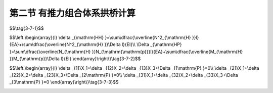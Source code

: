 第二节  有推力组合体系拱桥计算
---------------------------------

.. raw:: html

 <h3 id="test111"> 第二节  有推力组合体系拱桥计算</h3>
 <p style="text-align:justify;font-family:times new roman"><a href="#idA3-7.17"> [A3-7.17]</a><span id="idA3-7.17"> 桁架拱桥和刚架拱桥的计算分析，可分为采用解析法计算（手算）和采用有限元方法利用结构分析软件进行计算（计算机计算）两种方法。在计算中应注意以下问题：第一，不论是桁架拱桥还是刚架拱桥，桥面板都是在预制的桁架拱片或刚架拱纵梁上逐步施工成型的，桥面板初期不参与拱片受力，因此，计算恒载时只考虑上弦杆或纵梁截面在施工过程中的变化及相应的徐变效应。第二，整体式拱桥横向是由多个整体式拱片通过横向联结系形成整体的，计算中可分析一个拱片受力（手算法多用），然后考虑横向分布系数，而有限元法求解目前多采用空间整体模型进行分析；第三，拱脚处应按实际施工及使用状态模拟为铰接或固结。</span></p>
 
 <p style="text-align:justify;font-family:times new roman"><a href="#id3.7.2.1">一、桁架拱桥</a> <span id="id3.7.2.1"> </span></p>
 <p style="text-align:justify;font-family:times new roman"><a href="#idA3-7.18"> [A3-7.18]</a><span id="idA3-7.18"> 1. 解析法计算简介<br>当采用力法手算桁架拱桥时，为简化计算，以单片拱片为计算对象，以各杆件的轴线形成结构计算图线，将桁架拱的结点处理为理想铰接。在桁架与实腹段联结的截面处，按平截面假定利用刚臂将各构件计算图线相连。这样可将桁架拱桥可简化为外部一次超静定、内部静定的双铰桁架拱式结构，以水平推力H作为赘余力，简化计算模型如<a href="#image3.7.8">图3-7-8</a>所示。</span></p>
 
  <body>

  <style type="text/css">
      #image3.7.8{
         margin-left:50px;
      }
  </style>

  <link rel="stylesheet" type="text/css" href="../_static/viewer.min.css"/>
  <script src="../_static/viewer.min.js" type="text/javascript" charset="utf-8"></script>
  <div style="text-align:center;"><img id="image3.7.8" src="../_static/fig/3-7-8.jpg" alt="Picture"></div>
  <p style="color: dimgray;text-align: center;font-family:times new roman">图3-7-8  桁架拱桥上邵结构简化计算模型</p>
  <script type="text/javascript">var viewer = new Viewer(document.getElementById('image3.7.8'));</script>

  </body>
 
  <p style="text-align:justify;font-family:times new roman">由H方向的结构变形协调条件，可得：</p>
 
$$\\tag{3-7-1}$$ 

.. raw:: html

  <style>
      #biaoge {
         border: 2px solid black;
         border-collapse: collapse;
         margin-bottom:1px;
        
      }
      th, td {
         padding-top: 5px;
         padding-bottom:5px;
         padding-left:5px;
         padding-right:5px;
         border: 1px solid black;
         vertical-align: middle;
         
      }
      #eqzs {
         border: 0px;
      }
      #dhbg {
        vertical-align: middle;
      }
     </style>

 <table border="0" style="font-family:times new roman" id="gongshi">
 <tr>
 <td width="70px" align='right'  id="eqzs" >式中：</td>
 <td width="70px" align='right'  id="eqzs" ><i>Δ</i><sub>HP</sub></td>
 <td width="50px" align='left'   id="eqzs">——</td>
 <td width="750px" align='left'  id="eqzs">外荷载作用下基本结构在H方向的变位；</td>
 </tr>
  <tr>
 <td  align='left' id="eqzs"> </td>
 <td  align='right'  id="eqzs" ><i>δ</i><sub>HH</sub></td>
 <td  align='left' id="eqzs">——</td>
 <td  align='left'  id="eqzs">基本结构在赘余力<math xmlns="http://www.w3.org/1998/Math/MathML" ><mover><mi>H</mi><mo accent="false">¯</mo></mover><mo>=</mo><mn>1</mn></math>作用下支点的水平变位。</td>
 </tr>
  </table>
      
  <p style="text-align:justify;font-family:times new roman">计算<i>Δ</i><sub>HP</sub>、<i>δ</i><sub>HH</sub>时，桁架部分的杆件只考虑轴向力，实腹段部分只考虑弯矩（轴向力影响很小，可不考虑）。因此：</p>

$$\\left.\\begin{array}{l}
\\delta _{\\mathrm{HH} }=\\sum\\dfrac{\\overline{N^2_{\\mathrm{H} }}l}{EA}+\\sum\\dfrac{\\overline{N^2_{\\mathrm{H} }}\\Delta l}{EI}\\\\
\\Delta _{\\mathrm{HP} }=\\sum\\dfrac{\\overline{N_{\\mathrm{H} }}N_{\\mathrm{\\mathrm{p}}}l}{EA}+\\sum\\dfrac{\\overline{M_{\\mathrm{H} }}M_{\\mathrm{p}}\\Delta l}{EI}
\\end{array}\\right\\}\\tag{3-7-2}$$ 

.. raw:: html

  <style>
      #biaoge {
         border: 2px solid black;
         border-collapse: collapse;
         margin-bottom:1px;
        
      }
      th, td {
         padding-top: 5px;
         padding-bottom:5px;
         padding-left:5px;
         padding-right:5px;
         border: 1px solid black;
         vertical-align: middle;
         
      }
      #eqzs {
         border: 0px;
      }
      #dhbg {
        vertical-align: middle;
      }
     </style>

 <table border="0" style="font-family:times new roman" id="gongshi">
 <tr>
 <td width="70px" align='right'  id="eqzs" >式中：</td>
 <td width="70px" align='right'  id="eqzs" ><math xmlns="http://www.w3.org/1998/Math/MathML" ><mover><msub><mi>N</mi><mrow><mrow><mi mathvariant="normal">H</mi></mrow></mrow></msub><mo accent="false">¯</mo></mover><mo>、</mo><msub><mi>N</mi><mrow><mrow><mi mathvariant="normal">p</mi></mrow></mrow></msub></math></td>
 <td width="50px" align='left'   id="eqzs">——</td>
 <td width="750px" align='left'  id="eqzs">分别为<math xmlns="http://www.w3.org/1998/Math/MathML" ><mover><mi>H</mi><mo accent="false">¯</mo></mover><mo>=</mo><mn>1</mn></math>和外荷载作用于基本结构时桁架杆件的轴向力；</td>
 </tr>
  <tr>
 <td  align='left' id="eqzs"> </td>
 <td  align='right'  id="eqzs" ><math xmlns="http://www.w3.org/1998/Math/MathML" display="block"><mover><msub><mi>M</mi><mrow><mrow><mi mathvariant="normal">H</mi></mrow></mrow></msub><mo accent="false">¯</mo></mover><mo>、</mo><msub><mi>M</mi><mrow><mrow><mi mathvariant="normal">p</mi></mrow></mrow></msub></math></td>
 <td  align='left' id="eqzs">——</td>
 <td  align='left'  id="eqzs">分别为<math xmlns="http://www.w3.org/1998/Math/MathML" ><mover><mi>H</mi><mo accent="false">¯</mo></mover><mo>=</mo><mn>1</mn></math>和外荷载作用于基本结构时实腹段截面的弯矩；</td>
 </tr>
   <tr>
 <td  align='left' id="eqzs"> </td>
 <td  align='right'  id="eqzs" ><i>l</i>、<i>A</i></td>
 <td  align='left' id="eqzs">——</td>
 <td  align='left'  id="eqzs">桁架杆件的长度和截面面积；</td>
 </tr>
   <tr>
 <td  align='left' id="eqzs"> </td>
 <td  align='right'  id="eqzs" ><i>Δl</i>、<i>I</i></td>
 <td  align='left' id="eqzs">——</td>
 <td  align='left'  id="eqzs">用分段总和法计算实腹段变位时，实腹各分段的长度和截面惯性矩。</td>
 </tr>
 </table>
      
  <p style="text-align:justify;font-family:times new roman">在进行活载内力计算时，只要将外荷载取为<i>P</i>=1，并依次作用于桁架拱上弦各结点与跨中实腹段各分段点，按式（3-7-1）求出相应的<i>H</i>值，即求得<i>H</i>的影响线。然后再用静力平衡条件求得各杆件的内力影响线及实腹段的弯矩影响线。</p>

 <p style="text-align:justify;font-family:times new roman"><a href="#idA3-7.18"> [A3-7.18]</a><span id="idA3-7.18"> 2. 有限元法分析要点<br>桁架拱桥的结构分析主要采用结构有限元分析软件进行计算。<br>以各构件的轴线作为计算图线，同时应注意施工过程中上弦杆和实腹段截面将由预制截面变成与桥面板组合的组合截面的变化过程（<a href="#image3.7.9">图3-7-9</a>）。各杆件之间的连接可不再假定为铰接，即视为刚结。值得注意的是，由于桁架拱桥这类桥型自身的组合结构导致整体性不足的特点，国内已经较少修建，所以桁架拱有限元计算分析时往往面对的是服役多年的桁架拱桥，此类桥梁建模时应注意各杆件之间的连接是否已经开裂，从而在模拟中按照其实际状况处理为铰接或者刚接</span></p>

  <body>

  <style type="text/css">
      #image3.7.9{
         margin-left:50px;
      }
  </style>

  <link rel="stylesheet" type="text/css" href="../_static/viewer.min.css"/>
  <script src="../_static/viewer.min.js" type="text/javascript" charset="utf-8"></script>
  <div style="text-align:center;"><img id="image3.7.9" src="../_static/fig/3-7-9.jpg" alt="Picture"></div>
  <p style="color: dimgray;text-align: center;font-family:times new roman">图3-7-9  桁架拱桥实腹段与空腹上弦杆组合截面</p>
  <script type="text/javascript">var viewer = new Viewer(document.getElementById('image3.7.9'));</script>

  </body>
  
 <p style="text-align:justify;font-family:times new roman"><a href="#id3.7.2.2">二、刚架拱桥</a> <span id="id3.7.2.2"> </span></p>
 <p style="text-align:justify;font-family:times new roman"><a href="#idA3-7.18"> [A3-7.18]</a><span id="idA3-7.18"> 刚架拱桥除两个边腹孔纵梁为受弯构件外，其余杆件，如拱腿、内腹孔纵梁、斜撑及实腹段，均属于压弯构件，部分具有刚架的受力特点。</span></p>
 <p style="text-align:justify;font-family:times new roman"><a href="#idA3-7.18"> [A3-7.18]</a><span id="idA3-7.18"> 1. 解析法计算简介<br>当采用力法手算刚架拱桥时，为简化计算，以单片刚架拱片为计算对象，以刚架拱各杆件的轴线为计算图线。在空、实腹交界的截面处，利用刚臂将各构件计算图线相连。假定斜撑以半铰的方式与空腹段纵梁连接（试验证明，半铰假定是合理的）。可将刚架拱桥简化为五次超静定结构，恒载计算时，可按照对称性将模型进一步简化为三次超静定结构，计算模型如<a href="#image3.7.10">图3-7-10</a>所示。</span></p>
 <body>

  <style type="text/css">
      #image3.12.10{
         margin-left:50px;
      }
  </style>

  <link rel="stylesheet" type="text/css" href="../_static/viewer.min.css"/>
  <script src="../_static/viewer.min.js" type="text/javascript" charset="utf-8"></script>
  <div style="text-align:center;"><img id="image3.7.10" src="../_static/fig/3-7-10.jpg" alt="Picture"></div>
  <p style="color: dimgray;text-align: center;font-family:times new roman">图3-7-10  刚架拱桥简化计算模型</p>
  <script type="text/javascript">var viewer = new Viewer(document.getElementById('image3.7.10'));</script>

  </body>

 <p style="text-align:justify;font-family:times new roman">按结构力学中的力法方程， 取<a href="#image3.7.10">图3-7-10a）</a>所示的基本结构，赘余力方向变形协调方程为：</p>

$$\\left.\\begin{array}{l}
\\delta _{11}X_1+\\delta _{12}X_2+\\delta _{13}X_3+\\Delta _{1\\mathrm{P} }=0\\\\
\\delta _{21}X_1+\\delta _{22}X_2+\\delta _{23}X_3+\\Delta _{2\\mathrm{P} }=0\\\\
\\delta _{31}X_1+\\delta _{32}X_2+\\delta _{33}X_3+\\Delta _{3\\mathrm{P} }=0
\\end{array}\\right\\}\\tag{3-7-3}$$ 

.. raw:: html

  <style>
      #biaoge {
         border: 2px solid black;
         border-collapse: collapse;
         margin-bottom:1px;
        
      }
      th, td {
         padding-top: 5px;
         padding-bottom:5px;
         padding-left:5px;
         padding-right:5px;
         border: 1px solid black;
         vertical-align: middle;
         
      }
      #eqzs {
         border: 0px;
      }
      #dhbg {
        vertical-align: middle;
      }
     </style>

 <table border="0" style="font-family:times new roman" id="gongshi">
 <tr>
 <td width="150px" align='right'  id="eqzs" >式中：&ensp; &ensp; &ensp; &ensp;<math xmlns="http://www.w3.org/1998/Math/MathML" ><msub><mi>X</mi><mrow><mi>i</mi></mrow></msub><mo stretchy="false">(</mo><mi>i</mi><mo>=</mo><mn>1</mn><mo>∼</mo><mn>3</mn><mo stretchy="false">)</mo></math></td>
 <td width="50px" align='left'   id="eqzs">——</td>
 <td width="750px" align='left'  id="eqzs">刚架拱结构的赘余力；</td>
 </tr>
  <tr>
 <td  align='left' id="eqzs"><math xmlns="http://www.w3.org/1998/Math/MathML" ><msub><mi>δ</mi><mrow><mrow><mi mathvariant="normal">i</mi><mi mathvariant="normal">j</mi></mrow></mrow></msub><mo stretchy="false">(</mo><mi>i</mi><mo>=</mo><mn>1</mn><mo>∼</mo><mn>3</mn><mo>,</mo><mi>j</mi><mo>=</mo><mn>1</mn><mo>∼</mo><mn>3</mn><mo stretchy="false">)</mo></math></td>
 <td  align='left' id="eqzs">——</td>
 <td  align='left'  id="eqzs">单位力在基本结构赘余力方向产生的变位；</td>
 </tr>
   <tr>
 <td  align='left' id="eqzs">&ensp; &ensp; &ensp; &ensp;<math xmlns="http://www.w3.org/1998/Math/MathML" ><msub><mi mathvariant="normal">Δ</mi><mrow><mrow><mi mathvariant="normal">i</mi><mi mathvariant="normal">p</mi></mrow></mrow></msub><mo stretchy="false">(</mo><mi>i</mi><mo>=</mo><mn>1</mn><mo>∼</mo><mn>3</mn><mo stretchy="false">)</mo></math></td>
 <td  align='left' id="eqzs">——</td>
 <td  align='left'  id="eqzs">外荷载在基本结构赘余力方向产生的变位。</td>
 </tr>
 </table>
      
  <p style="text-align:justify;font-family:times new roman">方程式（3-7-3）中各项位移的计算公式可参见结构力学，此处不再列出。根据刚架拱桥的受力特点，位移计算时可以忽略轴向力对变形的影响。<br>求出赘余力之后，求解赘余力或赘余力影响线，利用静力平衡条件求解各截面的内力及内力影响线，并最终求得结构内力。</p>

 <p style="text-align:justify;font-family:times new roman"><a href="#idA3-7.18"> [A3-7.18]</a><span id="idA3-7.18"> 2. 有限元法分析要点<br>与桁架拱桥一样，刚架拱桥的结构计算目前以有限元分析计算为主。随着有限元分析软件的不断更新，目前多以空间整体建模为主。模型处理中刚架拱片各构件之间的联结均视为刚结，实腹段与主梁的连接，次拱腿（斜撑）与边腹孔纵梁的连接往往处理为刚性联结，如<a href="#image3.7.11">图3-7-11</a>所示。</span></p>

  <body>

  <style type="text/css">
      #image3.7.11{
         margin-left:50px;
      }
  </style>

  <link rel="stylesheet" type="text/css" href="../_static/viewer.min.css"/>
  <script src="../_static/viewer.min.js" type="text/javascript" charset="utf-8"></script>
  <div style="text-align:center;"><img id="image3.7.11" src="../_static/fig/3-7-11.jpg" alt="Picture"></div>
  <p style="color: dimgray;text-align: center;font-family:times new roman">图3-7-11  刚架拱上部结构考虑组合截面影响的简化计算模型</p>
  <script type="text/javascript">var viewer = new Viewer(document.getElementById('image3.7.11'));</script>

  </body>

:math:`\ `
